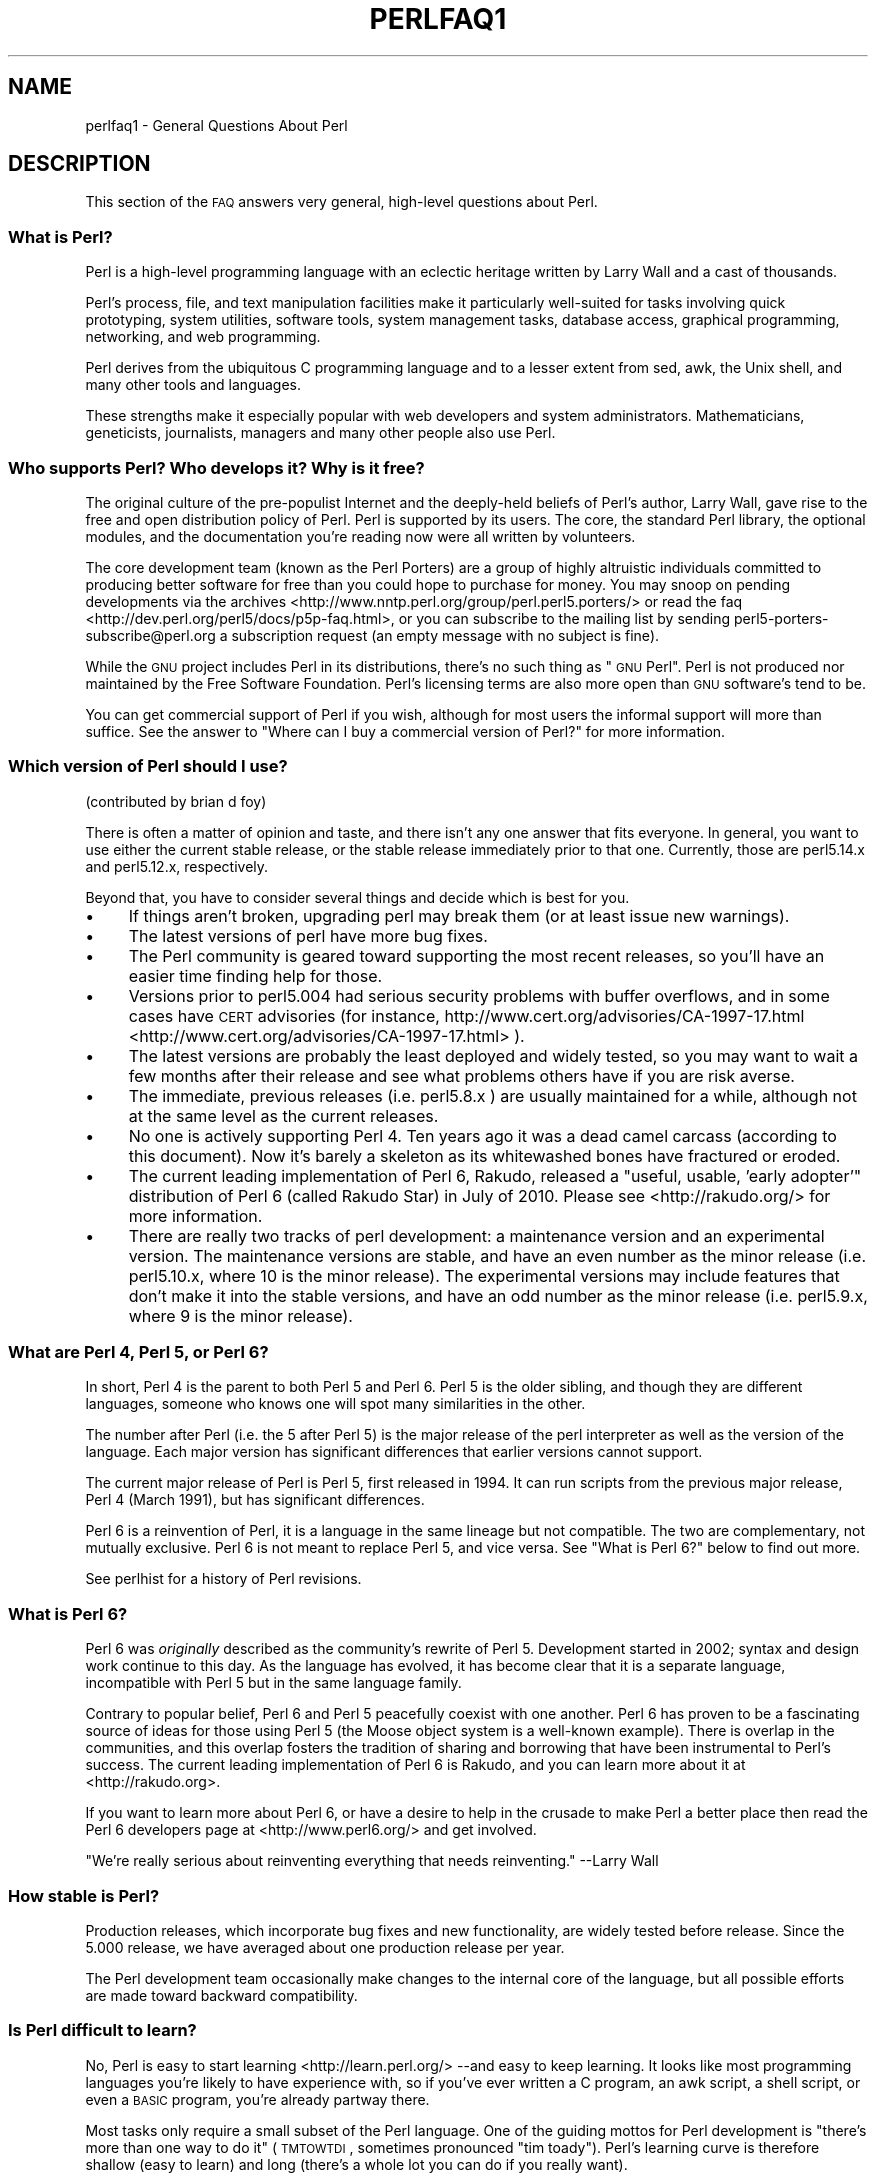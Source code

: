 .\" Automatically generated by Pod::Man 2.25 (Pod::Simple 3.20)
.\"
.\" Standard preamble:
.\" ========================================================================
.de Sp \" Vertical space (when we can't use .PP)
.if t .sp .5v
.if n .sp
..
.de Vb \" Begin verbatim text
.ft CW
.nf
.ne \\$1
..
.de Ve \" End verbatim text
.ft R
.fi
..
.\" Set up some character translations and predefined strings.  \*(-- will
.\" give an unbreakable dash, \*(PI will give pi, \*(L" will give a left
.\" double quote, and \*(R" will give a right double quote.  \*(C+ will
.\" give a nicer C++.  Capital omega is used to do unbreakable dashes and
.\" therefore won't be available.  \*(C` and \*(C' expand to `' in nroff,
.\" nothing in troff, for use with C<>.
.tr \(*W-
.ds C+ C\v'-.1v'\h'-1p'\s-2+\h'-1p'+\s0\v'.1v'\h'-1p'
.ie n \{\
.    ds -- \(*W-
.    ds PI pi
.    if (\n(.H=4u)&(1m=24u) .ds -- \(*W\h'-12u'\(*W\h'-12u'-\" diablo 10 pitch
.    if (\n(.H=4u)&(1m=20u) .ds -- \(*W\h'-12u'\(*W\h'-8u'-\"  diablo 12 pitch
.    ds L" ""
.    ds R" ""
.    ds C` ""
.    ds C' ""
'br\}
.el\{\
.    ds -- \|\(em\|
.    ds PI \(*p
.    ds L" ``
.    ds R" ''
'br\}
.\"
.\" Escape single quotes in literal strings from groff's Unicode transform.
.ie \n(.g .ds Aq \(aq
.el       .ds Aq '
.\"
.\" If the F register is turned on, we'll generate index entries on stderr for
.\" titles (.TH), headers (.SH), subsections (.SS), items (.Ip), and index
.\" entries marked with X<> in POD.  Of course, you'll have to process the
.\" output yourself in some meaningful fashion.
.ie \nF \{\
.    de IX
.    tm Index:\\$1\t\\n%\t"\\$2"
..
.    nr % 0
.    rr F
.\}
.el \{\
.    de IX
..
.\}
.\"
.\" Accent mark definitions (@(#)ms.acc 1.5 88/02/08 SMI; from UCB 4.2).
.\" Fear.  Run.  Save yourself.  No user-serviceable parts.
.    \" fudge factors for nroff and troff
.if n \{\
.    ds #H 0
.    ds #V .8m
.    ds #F .3m
.    ds #[ \f1
.    ds #] \fP
.\}
.if t \{\
.    ds #H ((1u-(\\\\n(.fu%2u))*.13m)
.    ds #V .6m
.    ds #F 0
.    ds #[ \&
.    ds #] \&
.\}
.    \" simple accents for nroff and troff
.if n \{\
.    ds ' \&
.    ds ` \&
.    ds ^ \&
.    ds , \&
.    ds ~ ~
.    ds /
.\}
.if t \{\
.    ds ' \\k:\h'-(\\n(.wu*8/10-\*(#H)'\'\h"|\\n:u"
.    ds ` \\k:\h'-(\\n(.wu*8/10-\*(#H)'\`\h'|\\n:u'
.    ds ^ \\k:\h'-(\\n(.wu*10/11-\*(#H)'^\h'|\\n:u'
.    ds , \\k:\h'-(\\n(.wu*8/10)',\h'|\\n:u'
.    ds ~ \\k:\h'-(\\n(.wu-\*(#H-.1m)'~\h'|\\n:u'
.    ds / \\k:\h'-(\\n(.wu*8/10-\*(#H)'\z\(sl\h'|\\n:u'
.\}
.    \" troff and (daisy-wheel) nroff accents
.ds : \\k:\h'-(\\n(.wu*8/10-\*(#H+.1m+\*(#F)'\v'-\*(#V'\z.\h'.2m+\*(#F'.\h'|\\n:u'\v'\*(#V'
.ds 8 \h'\*(#H'\(*b\h'-\*(#H'
.ds o \\k:\h'-(\\n(.wu+\w'\(de'u-\*(#H)/2u'\v'-.3n'\*(#[\z\(de\v'.3n'\h'|\\n:u'\*(#]
.ds d- \h'\*(#H'\(pd\h'-\w'~'u'\v'-.25m'\f2\(hy\fP\v'.25m'\h'-\*(#H'
.ds D- D\\k:\h'-\w'D'u'\v'-.11m'\z\(hy\v'.11m'\h'|\\n:u'
.ds th \*(#[\v'.3m'\s+1I\s-1\v'-.3m'\h'-(\w'I'u*2/3)'\s-1o\s+1\*(#]
.ds Th \*(#[\s+2I\s-2\h'-\w'I'u*3/5'\v'-.3m'o\v'.3m'\*(#]
.ds ae a\h'-(\w'a'u*4/10)'e
.ds Ae A\h'-(\w'A'u*4/10)'E
.    \" corrections for vroff
.if v .ds ~ \\k:\h'-(\\n(.wu*9/10-\*(#H)'\s-2\u~\d\s+2\h'|\\n:u'
.if v .ds ^ \\k:\h'-(\\n(.wu*10/11-\*(#H)'\v'-.4m'^\v'.4m'\h'|\\n:u'
.    \" for low resolution devices (crt and lpr)
.if \n(.H>23 .if \n(.V>19 \
\{\
.    ds : e
.    ds 8 ss
.    ds o a
.    ds d- d\h'-1'\(ga
.    ds D- D\h'-1'\(hy
.    ds th \o'bp'
.    ds Th \o'LP'
.    ds ae ae
.    ds Ae AE
.\}
.rm #[ #] #H #V #F C
.\" ========================================================================
.\"
.IX Title "PERLFAQ1 1"
.TH PERLFAQ1 1 "2013-03-05" "perl v5.16.3" "Perl Programmers Reference Guide"
.\" For nroff, turn off justification.  Always turn off hyphenation; it makes
.\" way too many mistakes in technical documents.
.if n .ad l
.nh
.SH "NAME"
perlfaq1 \- General Questions About Perl
.SH "DESCRIPTION"
.IX Header "DESCRIPTION"
This section of the \s-1FAQ\s0 answers very general, high-level questions
about Perl.
.SS "What is Perl?"
.IX Subsection "What is Perl?"
Perl is a high-level programming language with an eclectic heritage
written by Larry Wall and a cast of thousands.
.PP
Perl's process, file, and text manipulation facilities make it
particularly well-suited for tasks involving quick prototyping, system
utilities, software tools, system management tasks, database access,
graphical programming, networking, and web programming.
.PP
Perl derives from the ubiquitous C programming language and to a
lesser extent from sed, awk, the Unix shell, and many other tools
and languages.
.PP
These strengths make it especially popular with web developers
and system administrators. Mathematicians, geneticists, journalists,
managers and many other people also use Perl.
.SS "Who supports Perl? Who develops it? Why is it free?"
.IX Subsection "Who supports Perl? Who develops it? Why is it free?"
The original culture of the pre-populist Internet and the deeply-held
beliefs of Perl's author, Larry Wall, gave rise to the free and open
distribution policy of Perl. Perl is supported by its users. The
core, the standard Perl library, the optional modules, and the
documentation you're reading now were all written by volunteers.
.PP
The core development team (known as the Perl Porters)
are a group of highly altruistic individuals committed to
producing better software for free than you could hope to purchase for
money. You may snoop on pending developments via the
archives <http://www.nntp.perl.org/group/perl.perl5.porters/>
or read the faq <http://dev.perl.org/perl5/docs/p5p-faq.html>,
or you can subscribe to the mailing list by sending
perl5\-porters\-subscribe@perl.org a subscription request
(an empty message with no subject is fine).
.PP
While the \s-1GNU\s0 project includes Perl in its distributions, there's no
such thing as \*(L"\s-1GNU\s0 Perl\*(R". Perl is not produced nor maintained by the
Free Software Foundation. Perl's licensing terms are also more open
than \s-1GNU\s0 software's tend to be.
.PP
You can get commercial support of Perl if you wish, although for most
users the informal support will more than suffice. See the answer to
\&\*(L"Where can I buy a commercial version of Perl?\*(R" for more information.
.SS "Which version of Perl should I use?"
.IX Subsection "Which version of Perl should I use?"
(contributed by brian d foy)
.PP
There is often a matter of opinion and taste, and there isn't any one
answer that fits everyone. In general, you want to use either the current
stable release, or the stable release immediately prior to that one.
Currently, those are perl5.14.x and perl5.12.x, respectively.
.PP
Beyond that, you have to consider several things and decide which is best
for you.
.IP "\(bu" 4
If things aren't broken, upgrading perl may break them (or at least issue
new warnings).
.IP "\(bu" 4
The latest versions of perl have more bug fixes.
.IP "\(bu" 4
The Perl community is geared toward supporting the most recent releases,
so you'll have an easier time finding help for those.
.IP "\(bu" 4
Versions prior to perl5.004 had serious security problems with buffer
overflows, and in some cases have \s-1CERT\s0 advisories (for instance,
http://www.cert.org/advisories/CA\-1997\-17.html <http://www.cert.org/advisories/CA-1997-17.html> ).
.IP "\(bu" 4
The latest versions are probably the least deployed and widely tested, so
you may want to wait a few months after their release and see what
problems others have if you are risk averse.
.IP "\(bu" 4
The immediate, previous releases (i.e. perl5.8.x ) are usually maintained
for a while, although not at the same level as the current releases.
.IP "\(bu" 4
No one is actively supporting Perl 4. Ten years ago it was a dead
camel carcass (according to this document). Now it's barely a skeleton
as its whitewashed bones have fractured or eroded.
.IP "\(bu" 4
The current leading implementation of Perl 6, Rakudo, released a \*(L"useful,
usable, 'early adopter'\*(R" distribution of Perl 6 (called Rakudo Star) in July of
2010. Please see <http://rakudo.org/> for more information.
.IP "\(bu" 4
There are really two tracks of perl development: a maintenance version
and an experimental version. The maintenance versions are stable, and
have an even number as the minor release (i.e. perl5.10.x, where 10 is the
minor release). The experimental versions may include features that
don't make it into the stable versions, and have an odd number as the
minor release (i.e. perl5.9.x, where 9 is the minor release).
.SS "What are Perl 4, Perl 5, or Perl 6?"
.IX Subsection "What are Perl 4, Perl 5, or Perl 6?"
In short, Perl 4 is the parent to both Perl 5 and Perl 6. Perl 5 is the older
sibling, and though they are different languages, someone who knows one will
spot many similarities in the other.
.PP
The number after Perl (i.e. the 5 after Perl 5) is the major release
of the perl interpreter as well as the version of the language. Each
major version has significant differences that earlier versions cannot
support.
.PP
The current major release of Perl is Perl 5, first released in
1994. It can run scripts from the previous major release, Perl 4
(March 1991), but has significant differences.
.PP
Perl 6 is a reinvention of Perl, it is a language in the same lineage but
not compatible. The two are complementary, not mutually exclusive. Perl 6 is
not meant to replace Perl 5, and vice versa. See \*(L"What is Perl 6?\*(R" below
to find out more.
.PP
See perlhist for a history of Perl revisions.
.SS "What is Perl 6?"
.IX Subsection "What is Perl 6?"
Perl 6 was \fIoriginally\fR described as the community's rewrite of Perl 5.
Development started in 2002; syntax and design work continue to this day.
As the language has evolved, it has become clear that it is a separate
language, incompatible with Perl 5 but in the same language family.
.PP
Contrary to popular belief, Perl 6 and Perl 5 peacefully coexist with one
another. Perl 6 has proven to be a fascinating source of ideas for those
using Perl 5 (the Moose object system is a well-known example). There is
overlap in the communities, and this overlap fosters the tradition of sharing
and borrowing that have been instrumental to Perl's success. The current
leading implementation of Perl 6 is Rakudo, and you can learn more about
it at <http://rakudo.org>.
.PP
If you want to learn more about Perl 6, or have a desire to help in
the crusade to make Perl a better place then read the Perl 6 developers
page at <http://www.perl6.org/> and get involved.
.PP
\&\*(L"We're really serious about reinventing everything that needs reinventing.\*(R"
\&\-\-Larry Wall
.SS "How stable is Perl?"
.IX Subsection "How stable is Perl?"
Production releases, which incorporate bug fixes and new functionality,
are widely tested before release. Since the 5.000 release, we have
averaged about one production release per year.
.PP
The Perl development team occasionally make changes to the
internal core of the language, but all possible efforts are made toward
backward compatibility.
.SS "Is Perl difficult to learn?"
.IX Subsection "Is Perl difficult to learn?"
No, Perl is easy to start learning <http://learn.perl.org/> \-\-and easy to keep learning. It looks
like most programming languages you're likely to have experience
with, so if you've ever written a C program, an awk script, a shell
script, or even a \s-1BASIC\s0 program, you're already partway there.
.PP
Most tasks only require a small subset of the Perl language. One of
the guiding mottos for Perl development is \*(L"there's more than one way
to do it\*(R" (\s-1TMTOWTDI\s0, sometimes pronounced \*(L"tim toady\*(R"). Perl's
learning curve is therefore shallow (easy to learn) and long (there's
a whole lot you can do if you really want).
.PP
Finally, because Perl is frequently (but not always, and certainly not by
definition) an interpreted language, you can write your programs and test
them without an intermediate compilation step, allowing you to experiment
and test/debug quickly and easily. This ease of experimentation flattens
the learning curve even more.
.PP
Things that make Perl easier to learn: Unix experience, almost any kind
of programming experience, an understanding of regular expressions, and
the ability to understand other people's code. If there's something you
need to do, then it's probably already been done, and a working example is
usually available for free. Don't forget Perl modules, either.
They're discussed in Part 3 of this \s-1FAQ\s0, along with \s-1CPAN\s0 <http://www.cpan.org/>, which is
discussed in Part 2.
.SS "How does Perl compare with other languages like Java, Python, \s-1REXX\s0, Scheme, or Tcl?"
.IX Subsection "How does Perl compare with other languages like Java, Python, REXX, Scheme, or Tcl?"
Perl can be used for almost any coding problem, even ones which require
integrating specialist C code for extra speed. As with any tool it can
be used well or badly. Perl has many strengths, and a few weaknesses,
precisely which areas are good and bad is often a personal choice.
.PP
When choosing a language you should also be influenced by the
resources <http://www.cpan.org/>, testing culture <http://www.cpantesters.org/>
and community <http://www.perl.org/community.html> which surrounds it.
.PP
For comparisons to a specific language it is often best to create
a small project in both languages and compare the results, make sure
to use all the resources <http://www.cpan.org/> of each language,
as a language is far more than just it's syntax.
.SS "Can I do [task] in Perl?"
.IX Subsection "Can I do [task] in Perl?"
Perl is flexible and extensible enough for you to use on virtually any
task, from one-line file-processing tasks to large, elaborate systems.
.PP
For many people, Perl serves as a great replacement for shell scripting.
For others, it serves as a convenient, high-level replacement for most of
what they'd program in low-level languages like C or \*(C+. It's ultimately
up to you (and possibly your management) which tasks you'll use Perl
for and which you won't.
.PP
If you have a library that provides an \s-1API\s0, you can make any component
of it available as just another Perl function or variable using a Perl
extension written in C or \*(C+ and dynamically linked into your main
perl interpreter. You can also go the other direction, and write your
main program in C or \*(C+, and then link in some Perl code on the fly,
to create a powerful application. See perlembed.
.PP
That said, there will always be small, focused, special-purpose
languages dedicated to a specific problem domain that are simply more
convenient for certain kinds of problems. Perl tries to be all things
to all people, but nothing special to anyone. Examples of specialized
languages that come to mind include prolog and matlab.
.SS "When shouldn't I program in Perl?"
.IX Subsection "When shouldn't I program in Perl?"
One good reason is when you already have an existing
application written in another language that's all done (and done
well), or you have an application language specifically designed for a
certain task (e.g. prolog, make).
.PP
If you find that you need to speed up a specific part of a Perl
application (not something you often need) you may want to use C,
but you can access this from your Perl code with perlxs.
.ie n .SS "What's the difference between ""perl"" and ""Perl""?"
.el .SS "What's the difference between ``perl'' and ``Perl''?"
.IX Subsection "What's the difference between perl and Perl?"
\&\*(L"Perl\*(R" is the name of the language. Only the \*(L"P\*(R" is capitalized.
The name of the interpreter (the program which runs the Perl script)
is \*(L"perl\*(R" with a lowercase \*(L"p\*(R".
.PP
You may or may not choose to follow this usage. But never write \*(L"\s-1PERL\s0\*(R",
because perl is not an acronym.
.SS "What is a \s-1JAPH\s0?"
.IX Subsection "What is a JAPH?"
(contributed by brian d foy)
.PP
\&\s-1JAPH\s0 stands for \*(L"Just another Perl hacker,\*(R", which Randal Schwartz used
to sign email and usenet messages starting in the late 1980s. He
previously used the phrase with many subjects (\*(L"Just another x hacker,\*(R"),
so to distinguish his \s-1JAPH\s0, he started to write them as Perl programs:
.PP
.Vb 1
\&    print "Just another Perl hacker,";
.Ve
.PP
Other people picked up on this and started to write clever or obfuscated
programs to produce the same output, spinning things quickly out of
control while still providing hours of amusement for their creators and
readers.
.PP
\&\s-1CPAN\s0 has several \s-1JAPH\s0 programs at <http://www.cpan.org/misc/japh>.
.SS "How can I convince others to use Perl?"
.IX Subsection "How can I convince others to use Perl?"
(contributed by brian d foy)
.PP
Appeal to their self interest! If Perl is new (and thus scary) to them,
find something that Perl can do to solve one of their problems. That
might mean that Perl either saves them something (time, headaches, money)
or gives them something (flexibility, power, testability).
.PP
In general, the benefit of a language is closely related to the skill of
the people using that language. If you or your team can be faster,
better, and stronger through Perl, you'll deliver more value. Remember,
people often respond better to what they get out of it. If you run
into resistance, figure out what those people get out of the other
choice and how Perl might satisfy that requirement.
.PP
You don't have to worry about finding or paying for Perl; it's freely
available and several popular operating systems come with Perl. Community
support in places such as Perlmonks ( <http://www.perlmonks.com> )
and the various Perl mailing lists ( <http://lists.perl.org> ) means that
you can usually get quick answers to your problems.
.PP
Finally, keep in mind that Perl might not be the right tool for every
job. You're a much better advocate if your claims are reasonable and
grounded in reality. Dogmatically advocating anything tends to make
people discount your message. Be honest about possible disadvantages
to your choice of Perl since any choice has trade-offs.
.PP
You might find these links useful:
.IP "\(bu" 4
<http://www.perl.org/about.html>
.IP "\(bu" 4
<http://perltraining.com.au/whyperl.html>
.SH "AUTHOR AND COPYRIGHT"
.IX Header "AUTHOR AND COPYRIGHT"
Copyright (c) 1997\-2010 Tom Christiansen, Nathan Torkington, and
other authors as noted. All rights reserved.
.PP
This documentation is free; you can redistribute it and/or modify it
under the same terms as Perl itself.
.PP
Irrespective of its distribution, all code examples here are in the public
domain. You are permitted and encouraged to use this code and any
derivatives thereof in your own programs for fun or for profit as you
see fit. A simple comment in the code giving credit to the \s-1FAQ\s0 would
be courteous but is not required.
